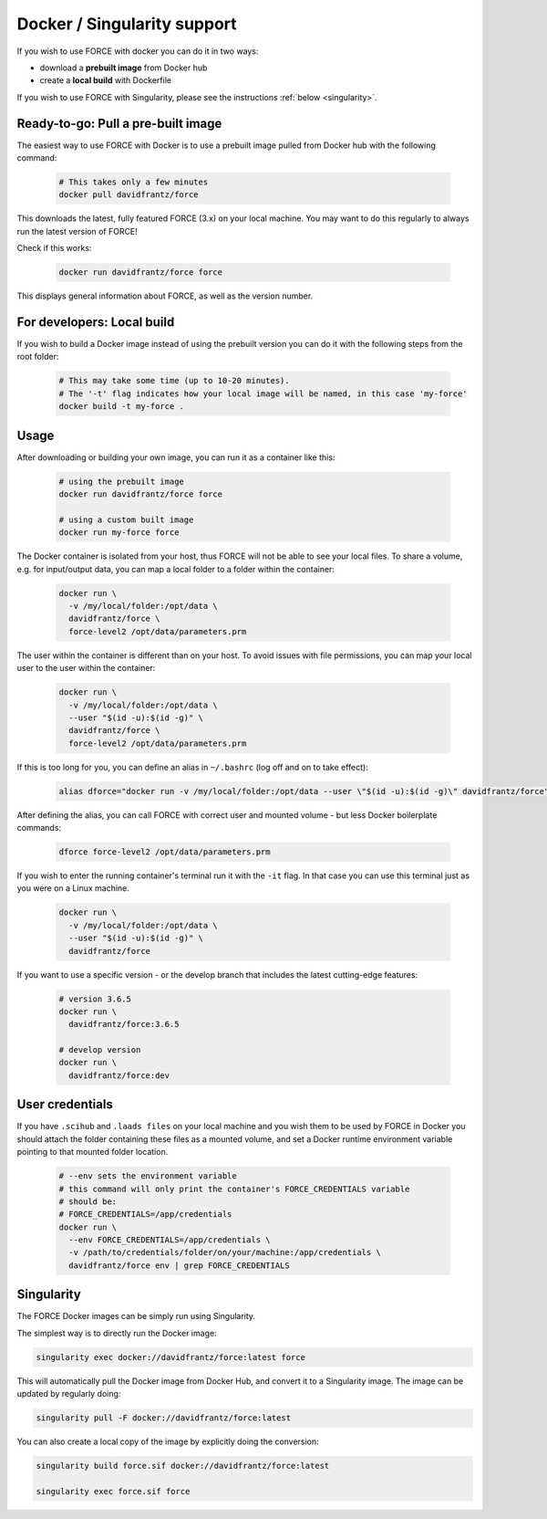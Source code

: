 .. _docker:

Docker / Singularity support
============================

If you wish to use FORCE with docker you can do it in two ways: 

* download a **prebuilt image** from Docker hub
* create a **local build** with Dockerfile

If you wish to use FORCE with Singularity, please see the instructions :ref:`below <singularity>`. 


.. _docker_pull:

Ready-to-go: Pull a pre-built image
-----------------------------------

The easiest way to use FORCE with Docker is to use a prebuilt image pulled from Docker hub with the following command:

  .. code-block:: bash

    # This takes only a few minutes
    docker pull davidfrantz/force

This downloads the latest, fully featured FORCE (3.x) on your local machine.
You may want to do this regularly to always run the latest version of FORCE!

Check if this works:

  .. code-block:: bash

    docker run davidfrantz/force force

This displays general information about FORCE, as well as the version number.


.. _docker_build:

For developers: Local build
---------------------------

If you wish to build a Docker image instead of using the prebuilt version you can do it with the following steps from the root folder:

  .. code-block:: bash

    # This may take some time (up to 10-20 minutes).
    # The '-t' flag indicates how your local image will be named, in this case 'my-force'
    docker build -t my-force .


.. _docker_use:

Usage
-----

After downloading or building your own image, you can run it as a container like this:

  .. code-block:: bash

    # using the prebuilt image
    docker run davidfrantz/force force

    # using a custom built image
    docker run my-force force

The Docker container is isolated from your host, thus FORCE will not be able to see your local files.
To share a volume, e.g. for input/output data, you can map a local folder to a folder within the container:

  .. code-block:: bash

    docker run \
      -v /my/local/folder:/opt/data \
      davidfrantz/force \
      force-level2 /opt/data/parameters.prm

The user within the container is different than on your host.
To avoid issues with file permissions, you can map your local user to the user within the container:

  .. code-block:: bash

    docker run \
      -v /my/local/folder:/opt/data \
      --user "$(id -u):$(id -g)" \
      davidfrantz/force \
      force-level2 /opt/data/parameters.prm

If this is too long for you, you can define an alias in ``~/.bashrc`` (log off and on to take effect):

  .. code-block:: bash

    alias dforce="docker run -v /my/local/folder:/opt/data --user \"$(id -u):$(id -g)\" davidfrantz/force"

After defining the alias, you can call FORCE with correct user and mounted volume - but less Docker boilerplate commands:

  .. code-block:: bash

    dforce force-level2 /opt/data/parameters.prm

If you wish to enter the running container's terminal run it with the ``-it`` flag. 
In that case you can use this terminal just as you were on a Linux machine.

  .. code-block:: bash

    docker run \
      -v /my/local/folder:/opt/data \
      --user "$(id -u):$(id -g)" \
      davidfrantz/force

If you want to use a specific version - or the develop branch that includes the latest cutting-edge features:

  .. code-block:: bash

    # version 3.6.5
    docker run \
      davidfrantz/force:3.6.5

    # develop version
    docker run \
      davidfrantz/force:dev


.. _docker_credentials:

User credentials
----------------

If you have ``.scihub`` and ``.laads files`` on your local machine and you wish them to be used by FORCE in Docker you should attach the folder containing these files as a mounted volume, and set a Docker runtime environment variable pointing to that mounted folder location. 

  .. code-block:: bash

    # --env sets the environment variable
    # this command will only print the container's FORCE_CREDENTIALS variable
    # should be:
    # FORCE_CREDENTIALS=/app/credentials
    docker run \
      --env FORCE_CREDENTIALS=/app/credentials \
      -v /path/to/credentials/folder/on/your/machine:/app/credentials \
      davidfrantz/force env | grep FORCE_CREDENTIALS


.. _singularity:

Singularity
-----------

The FORCE Docker images can be simply run using Singularity.

The simplest way is to directly run the Docker image:

.. code-block:: bash

    singularity exec docker://davidfrantz/force:latest force

This will automatically pull the Docker image from Docker Hub, and convert it to a Singularity image.
The image can be updated by regularly doing:

.. code-block:: bash

    singularity pull -F docker://davidfrantz/force:latest

You can also create a local copy of the image by explicitly doing the conversion:

.. code-block:: bash

    singularity build force.sif docker://davidfrantz/force:latest

    singularity exec force.sif force
